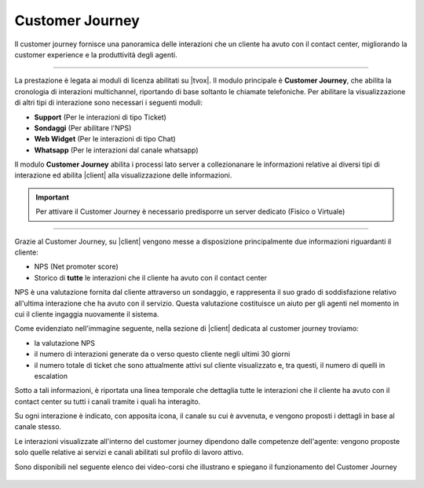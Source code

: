 .. |customer_journey_header| image:: ../images/customerJourney/customer_journey_header.png
    :scale: 100%

.. |customer_journey_body_1| image:: ../images/customerJourney/customer_journey_body_1.png

.. |customer_journey_body_2| image:: ../images/customerJourney/customer_journey_body_2.png

=================
Customer Journey
=================

Il customer journey fornisce una panoramica delle interazioni che un cliente ha avuto con il contact center, migliorando la customer experience e la produttività degli agenti.

---------

La prestazione è legata ai moduli di licenza abilitati su |tvox|.
Il modulo principale è **Customer Journey**, che abilita la cronologia di interazioni multichannel, riportando di base soltanto le chiamate telefoniche.
Per abilitare la visualizzazione di altri tipi di interazione sono necessari i seguenti moduli:

- **Support** (Per le interazioni di tipo Ticket)
- **Sondaggi** (Per abilitare l\'NPS)
- **Web Widget** (Per le interazioni di tipo Chat)
- **Whatsapp** (Per le interazioni dal canale whatsapp)

Il modulo **Customer Journey** abilita i processi lato server a collezionanare le informazioni relative ai diversi tipi di interazione ed abilita |client| alla visualizzazione delle informazioni.

.. important:: Per attivare il Customer Journey è necessario predisporre un server dedicato (Fisico o Virtuale)

---------

Grazie al Customer Journey, su |client| vengono messe a disposizione principalmente due informazioni riguardanti il cliente:

- NPS (Net promoter score)
- Storico di **tutte** le interazioni che il cliente ha avuto con il contact center

NPS è una valutazione fornita dal cliente attraverso un sondaggio, e rappresenta il suo grado di soddisfazione relativo all'ultima interazione che ha avuto con il servizio. Questa valutazione costituisce un aiuto per gli agenti nel momento in cui il cliente ingaggia nuovamente il sistema.

Come evidenziato nell'immagine seguente, nella sezione di |client| dedicata al customer journey troviamo:

- la valutazione NPS
- il numero di interazioni generate da o verso questo cliente negli ultimi 30 giorni
- il numero totale di ticket che sono attualmente attivi sul cliente visualizzato e, tra questi, il numero di quelli in escalation


.. raw:: html

    <div style="display: flex; align-items: center; justify-content: center">

|customer_journey_header|


.. raw:: html

    </div>

Sotto a tali informazioni, è riportata una linea temporale che dettaglia tutte le interazioni che il cliente ha avuto con il contact center su tutti i canali tramite i quali ha interagito.

Su ogni interazione è indicato, con apposita icona, il canale su cui è avvenuta, e vengono proposti i dettagli in base al canale stesso.


.. raw:: html

    <div style="display: flex; align-items: center; justify-content: center; flex-direction: row">

|customer_journey_body_1|

|customer_journey_body_2|


.. raw:: html

    </div>

Le interazioni visualizzate all'interno del customer journey dipendono dalle competenze dell'agente: vengono proposte solo quelle relative ai servizi e canali abilitati sul profilo di lavoro attivo.

Sono disponibili nel seguente elenco dei video-corsi che illustrano e spiegano il funzionamento del Customer Journey

 .. toctree::
   :maxdepth: 1

   CustomerJourneyVideoCorso/Intro
   CustomerJourneyVideoCorso/WebClient
   CustomerJourneyVideoCorso/NPS
   CustomerJourneyVideoCorso/Cronologia
   CustomerJourneyVideoCorso/Requisiti